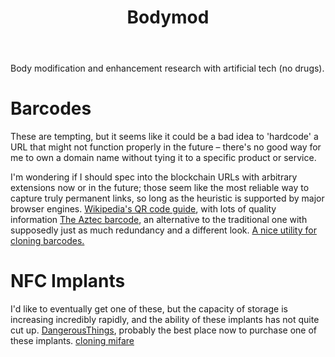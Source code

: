 #+TITLE: Bodymod

Body modification and enhancement research with artificial tech (no drugs).

* Barcodes
These are tempting, but it seems like it could be a bad idea to 'hardcode' a URL that might not function properly in the future -- there's no good way for me to own a domain name without tying it to a specific product or service.

I'm wondering if I should spec into the blockchain URLs with arbitrary extensions now or in the future; those seem like the most reliable way to capture truly permanent links, so long as the heuristic is supported by major browser engines.
[[https://en.m.wikipedia.org/wiki/QR_code][Wikipedia's QR code guide]], with lots of quality information
[[https://barcode.tec-it.com/en/Aztec][The Aztec barcode]], an alternative to the traditional one with supposedly just as much redundancy and a different look.
[[https://barcode.tec-it.com/en/USPSIMPackage?data=9102805213683062522920][A nice utility for cloning barcodes.]]
* NFC Implants
I'd like to eventually get one of these, but the capacity of storage is increasing incredibly rapidly, and the ability of these implants has not quite cut up.
[[https://dangerousthings.com/][DangerousThings]], probably the best place now to purchase one of these implants.
[[https://forum.dangerousthings.com/t/magic-mifare-chips/6696][cloning mifare]]
